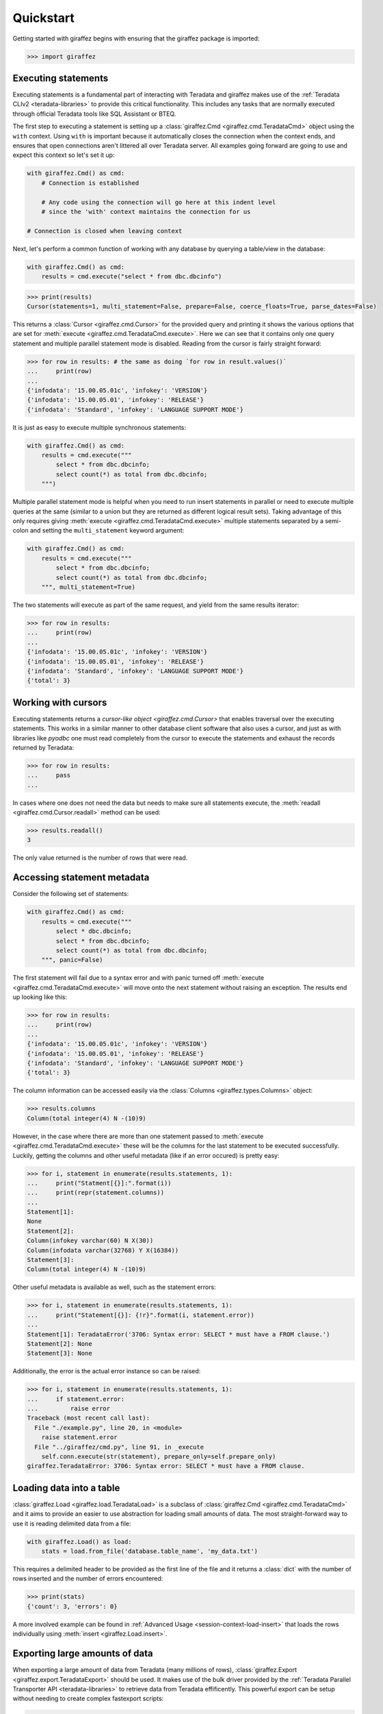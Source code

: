 Quickstart
==========

Getting started with giraffez begins with ensuring that the giraffez package is imported:

.. code-block:: python

    >>> import giraffez


Executing statements
--------------------

Executing statements is a fundamental part of interacting with Teradata and giraffez makes use of the :ref:`Teradata CLIv2 <teradata-libraries>` to provide this critical functionality.  This includes any tasks that are normally executed through official Teradata tools like SQL Assistant or BTEQ.

The first step to executing a statement is setting up a :class:`giraffez.Cmd <giraffez.cmd.TeradataCmd>` object using the ``with`` context.  Using ``with`` is important because it automatically closes the connection when the context ends, and ensures that open connections aren't littered all over Teradata server.  All examples going forward are going to use and expect this context so let's set it up:

.. code-block:: python

    with giraffez.Cmd() as cmd:
        # Connection is established

        # Any code using the connection will go here at this indent level
        # since the 'with' context maintains the connection for us

    # Connection is closed when leaving context

Next, let's perform a common function of working with any database by querying a table/view in the database:

.. code-block:: python

    with giraffez.Cmd() as cmd:
        results = cmd.execute("select * from dbc.dbcinfo")

.. code-block:: python

    >>> print(results)
    Cursor(statements=1, multi_statement=False, prepare=False, coerce_floats=True, parse_dates=False)

This returns a :class:`Cursor <giraffez.cmd.Cursor>` for the provided query and printing it shows the various options that are set for :meth:`execute <giraffez.cmd.TeradataCmd.execute>`.  Here we can see that it contains only one query statement and multiple parallel statement mode is disabled.  Reading from the cursor is fairly straight forward:

.. code-block:: python

    >>> for row in results: # the same as doing `for row in result.values()`
    ...     print(row)
    ...
    {'infodata': '15.00.05.01c', 'infokey': 'VERSION'}
    {'infodata': '15.00.05.01', 'infokey': 'RELEASE'}
    {'infodata': 'Standard', 'infokey': 'LANGUAGE SUPPORT MODE'}

It is just as easy to execute multiple synchronous statements:

.. code-block:: python

    with giraffez.Cmd() as cmd:
        results = cmd.execute("""
            select * from dbc.dbcinfo;
            select count(*) as total from dbc.dbcinfo;
        """)

Multiple parallel statement mode is helpful when you need to run insert statements in parallel or need to execute multiple queries at the same (similar to a union but they are returned as different logical result sets).  Taking advantage of this only requires giving :meth:`execute <giraffez.cmd.TeradataCmd.execute>` multiple statements separated by a semi-colon and setting the ``multi_statement`` keyword argument:

.. code-block:: python

    with giraffez.Cmd() as cmd:
        results = cmd.execute("""
            select * from dbc.dbcinfo;
            select count(*) as total from dbc.dbcinfo;
        """, multi_statement=True)

The two statements will execute as part of the same request, and yield from the same results iterator:

.. code-block:: python

    >>> for row in results:
    ...     print(row)
    ...
    {'infodata': '15.00.05.01c', 'infokey': 'VERSION'}
    {'infodata': '15.00.05.01', 'infokey': 'RELEASE'}
    {'infodata': 'Standard', 'infokey': 'LANGUAGE SUPPORT MODE'}
    {'total': 3}

Working with cursors
--------------------

Executing statements returns a `cursor-like object <giraffez.cmd.Cursor>` that enables traversal over the executing statements.  This works in a similar manner to other database client software that also uses a cursor, and just as with libraries like `pyodbc` one must read completely from the cursor to execute the statements and exhaust the records returned by Teradata:


.. code-block:: python

    >>> for row in results:
    ...     pass
    ...

In cases where one does not need the data but needs to make sure all statements execute, the :meth:`readall <giraffez.cmd.Cursor.readall>` method can be used:

.. code-block:: python

    >>> results.readall()
    3

The only value returned is the number of rows that were read.


Accessing statement metadata
----------------------------

Consider the following set of statements:

.. code-block:: python

    with giraffez.Cmd() as cmd:
        results = cmd.execute("""
            select * dbc.dbcinfo;
            select * from dbc.dbcinfo;
            select count(*) as total from dbc.dbcinfo;
        """, panic=False)

The first statement will fail due to a syntax error and with panic turned off :meth:`execute <giraffez.cmd.TeradataCmd.execute>` will move onto the next statement without raising an exception.  The results end up looking like this:

.. code-block:: python

    >>> for row in results:
    ...     print(row)
    ...
    {'infodata': '15.00.05.01c', 'infokey': 'VERSION'}
    {'infodata': '15.00.05.01', 'infokey': 'RELEASE'}
    {'infodata': 'Standard', 'infokey': 'LANGUAGE SUPPORT MODE'}
    {'total': 3}


The column information can be accessed easily via the :class:`Columns <giraffez.types.Columns>` object:

.. code-block:: python

    >>> results.columns
    Column(total integer(4) N -(10)9)

However, in the case where there are more than one statement passed to :meth:`execute <giraffez.cmd.TeradataCmd.execute>` these will be the columns for the last statement to be executed successfully.  Luckily, getting the columns and other useful metadata (like if an error occured) is pretty easy:

.. code-block:: python

    >>> for i, statement in enumerate(results.statements, 1):
    ...     print("Statment[{}]:".format(i))
    ...     print(repr(statement.columns))
    ...
    Statement[1]:
    None
    Statement[2]:
    Column(infokey varchar(60) N X(30))
    Column(infodata varchar(32768) Y X(16384))
    Statement[3]:
    Column(total integer(4) N -(10)9)


Other useful metadata is available as well, such as the statement errors:

.. code-block:: python

    >>> for i, statement in enumerate(results.statements, 1):
    ...     print("Statement[{}]: {!r}".format(i, statement.error))
    ...
    Statement[1]: TeradataError('3706: Syntax error: SELECT * must have a FROM clause.')
    Statement[2]: None
    Statement[3]: None

Additionally, the error is the actual error instance so can be raised:

.. code-block:: python

    >>> for i, statement in enumerate(results.statements, 1):
    ...     if statement.error:
    ...         raise error
    Traceback (most recent call last):
      File "./example.py", line 20, in <module>
        raise statement.error
      File "../giraffez/cmd.py", line 91, in _execute
        self.conn.execute(str(statement), prepare_only=self.prepare_only)
    giraffez.TeradataError: 3706: Syntax error: SELECT * must have a FROM clause.


Loading data into a table
-------------------------

:class:`giraffez.Load <giraffez.load.TeradataLoad>` is a subclass of :class:`giraffez.Cmd <giraffez.cmd.TeradataCmd>` and it aims to provide an easier to use abstraction for loading small amounts of data.  The most straight-forward way to use it is reading delimited data from a file:

.. code-block:: python

    with giraffez.Load() as load:
        stats = load.from_file('database.table_name', 'my_data.txt')

This requires a delimited header to be provided as the first line of the file and it returns a :class:`dict` with the number of rows inserted and the number of errors encountered:

.. code-block:: python

    >>> print(stats)
    {'count': 3, 'errors': 0}

A more involved example can be found in :ref:`Advanced Usage <session-context-load-insert>` that loads the rows individually using :meth:`insert <giraffez.Load.insert>`.


Exporting large amounts of data
-------------------------------

When exporting a large amount of data from Teradata (many millions of rows), :class:`giraffez.Export <giraffez.export.TeradataExport>` should be used.  It makes use of the bulk driver provided by the :ref:`Teradata Parallel Transporter API <teradata-libraries>` to retrieve data from Teradata effificently.  This powerful export can be setup without needing to create complex fastexport scripts:

.. code-block:: python

    with giraffez.Export('dbc.dbcinfo') as export:
        for row in export.values():
            print(row)

More options are detailed over in the API referrence for :class:`giraffez.Export <giraffez.export.TeradataExport>`.


Loading large amounts of data
-----------------------------

:class:`giraffez.MLoad <giraffez.mload.TeradataMLoad>` is best utilized for loading large (> ~100k rows) datasets. It makes use of the :ref:`Teradata Parallel Transporter API <teradata-libraries>` bulk update driver which is generally faster than :class:`giraffez.Load <giraffez.load.TeradataLoad>` and has less of a performance impact on Teradata server when dealing with larger datasets.

Just like with :class:`giraffez.Load <giraffez.load.TeradataLoad>`, fields and delimiter for the input data are inferred from the header:

.. code-block:: python
   
    with giraffez.MLoad("database.table_name") as mload:
        exit_code = mload.from_file("input.txt")

And an exit code is returned, indicating the result:

.. code-block:: python

    >>> print(exit_code)
    12

The exit code is returned from :ref:`Teradata Parallel Transporter API <teradata-libraries>` and can be ``0``, ``2``, ``4``, ``8``, or ``12``.  This is intrinsic to how the driver works and any exit code other than 0 indicates some kind of failure to complete and is the same code returned when running a MultiLoad job using Teradata's ``mload`` command-line tool.

Another important feature is loading rows individually when dealing with information that isn't being read from a file:

.. code-block:: python
   
    with giraffez.MLoad("database.table_name") as mload:
        mload.columns = ["last_name", "first_name"]
        rows = [
            ("Hemingway", "Ernest"),
            ("Chekhov", "Anton"),
            ("Kafka", "Franz")
        ]
        for row in rows:
            mload.load_row(row)
        exit_code = mload.finish()
        print("finished load with code {0}".format(exit_code))
        if exit_code == 0:
            mload.cleanup()


Configuring giraffez
--------------------

The :class:`giraffez.Config <giraffez.config.Config>` class is a convenient wrapper for accessing and modifying settings and credentials in your :code:`.girafferc` file.  While most of the time these settings will be set and updated on the command-line, there may be a need to access these settings via Python:

.. code-block:: python

    with giraffez.Config() as config:
        default_connection = config.get_value("connections.default")
        print(default_connection)


However, a more likely scenario is that giraffez will also be used to store other sensitive information in the :code:`.girafferc` file.  :class:`giraffez.Secret <giraffez.secret.Secret>` can be used to handle the storage and retrieval of this information, allowing for this sensitive information to be encrypted at rest and still be easily accessible:

.. code-block:: python

    with giraffez.Secret(mode='w') as secret:
        secret.set("sso.username", "username")
        secret.set("sso.password", "password")

And using them in a script looks something like:

.. code-block:: python
   
    import requests

    with giraffez.Secret() as secret:
        sso_username, sso_password = secret("sso.username, sso.password")

    proxy_url = "https://{0}:{1}@proxy.example.com".format(sso_username, sso_password)
    r = requests.get("https://www.google.com", proxies={"http": proxy_url, "https": proxy_url})
    print(r.text)
